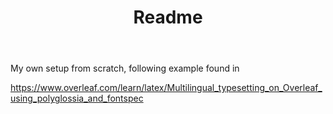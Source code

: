 #+TITLE: Readme
# Fri Aug 13 16:00:35 2021

My own setup from scratch, following example found in

https://www.overleaf.com/learn/latex/Multilingual_typesetting_on_Overleaf_using_polyglossia_and_fontspec
